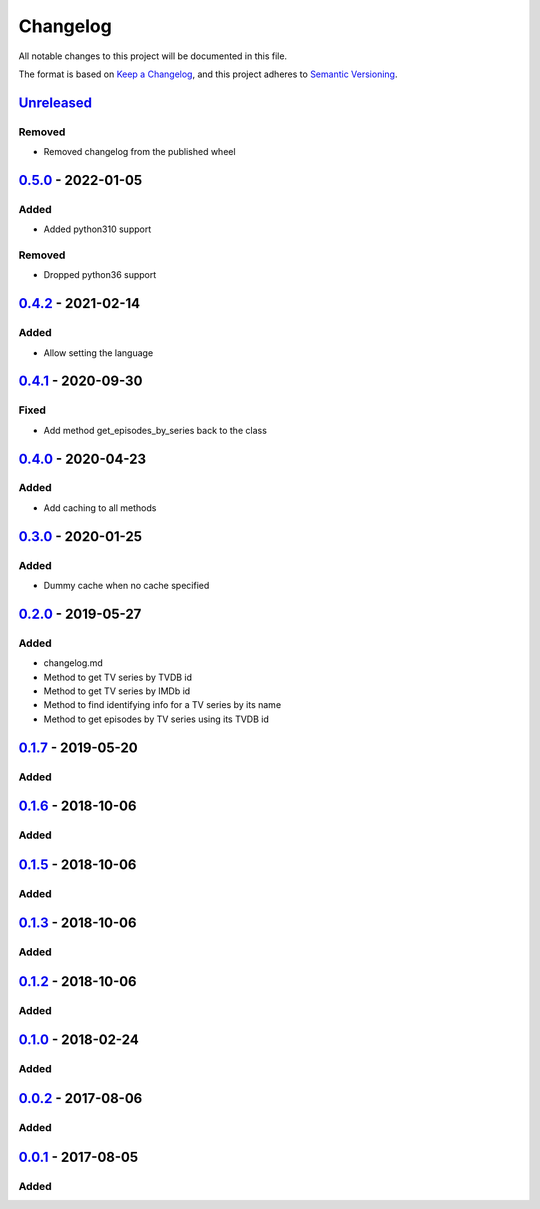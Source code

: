 =========
Changelog
=========

All notable changes to this project will be documented in this file.

The format is based on `Keep a Changelog`_, and this project adheres to `Semantic Versioning`_.

`Unreleased`_
-------------

Removed
^^^^^^^
* Removed changelog from the published wheel

`0.5.0`_ - 2022-01-05
---------------------

Added
^^^^^
* Added python310 support

Removed
^^^^^^^
* Dropped python36 support

`0.4.2`_ - 2021-02-14
---------------------

Added
^^^^^
* Allow setting the language

`0.4.1`_ - 2020-09-30
---------------------

Fixed
^^^^^
* Add method get_episodes_by_series back to the class

`0.4.0`_ - 2020-04-23
---------------------

Added
^^^^^
* Add caching to all methods

`0.3.0`_ - 2020-01-25
---------------------

Added
^^^^^
* Dummy cache when no cache specified

`0.2.0`_ - 2019-05-27
---------------------

Added
^^^^^
* changelog.md
* Method to get TV series by TVDB id
* Method to get TV series by IMDb id
* Method to find identifying info for a TV series by its name
* Method to get episodes by TV series using its TVDB id

`0.1.7`_ - 2019-05-20
---------------------

Added
^^^^^

`0.1.6`_ - 2018-10-06
---------------------

Added
^^^^^

`0.1.5`_ - 2018-10-06
---------------------

Added
^^^^^

`0.1.3`_ - 2018-10-06
---------------------

Added
^^^^^

`0.1.2`_ - 2018-10-06
---------------------

Added
^^^^^

`0.1.0`_ - 2018-02-24
---------------------

Added
^^^^^

`0.0.2`_ - 2017-08-06
---------------------

Added
^^^^^

`0.0.1`_ - 2017-08-05
---------------------

Added
^^^^^


.. _`unreleased`: https://github.com/spapanik/tvdb_api_client/compare/v0.5.0...master
.. _`0.5.0`: https://github.com/spapanik/tvdb_api_client/compare/v0.4.2...v0.5.0
.. _`0.4.2`: https://github.com/spapanik/tvdb_api_client/compare/v0.4.1...v0.4.2
.. _`0.4.1`: https://github.com/spapanik/tvdb_api_client/compare/v0.4.0...v0.4.1
.. _`0.4.0`: https://github.com/spapanik/tvdb_api_client/compare/v0.3.0...v0.4.0
.. _`0.3.0`: https://github.com/spapanik/tvdb_api_client/compare/v0.2.0...v0.3.0
.. _`0.2.0`: https://github.com/spapanik/tvdb_api_client/compare/v0.1.7...v0.2.0
.. _`0.1.7`: https://github.com/spapanik/tvdb_api_client/compare/v0.1.6...v0.1.7
.. _`0.1.6`: https://github.com/spapanik/tvdb_api_client/compare/v0.1.5...v0.1.6
.. _`0.1.5`: https://github.com/spapanik/tvdb_api_client/compare/v0.1.3...v0.1.5
.. _`0.1.3`: https://github.com/spapanik/tvdb_api_client/compare/v0.1.2...v0.1.3
.. _`0.1.2`: https://github.com/spapanik/tvdb_api_client/compare/v0.1.0...v0.1.2
.. _`0.1.0`: https://github.com/spapanik/tvdb_api_client/compare/v0.0.2...v0.1.0
.. _`0.0.2`: https://github.com/spapanik/tvdb_api_client/compare/v0.0.1...v0.0.2
.. _`0.0.1`: https://github.com/spapanik/tvdb_api_client/releases/tag/v0.0.1

.. _`Keep a Changelog`: https://keepachangelog.com/en/1.0.0/
.. _`Semantic Versioning`: https://semver.org/spec/v2.0.0.html
